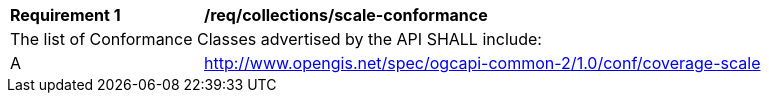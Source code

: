 [[req_collections_scale-conformance]]
[width="90%",cols="2,6a"]
|===
^|*Requirement {counter:req-id}* |*/req/collections/scale-conformance*
2+|The list of Conformance Classes advertised by the API SHALL include:
^|A |http://www.opengis.net/spec/ogcapi-common-2/1.0/conf/coverage-scale
|===
